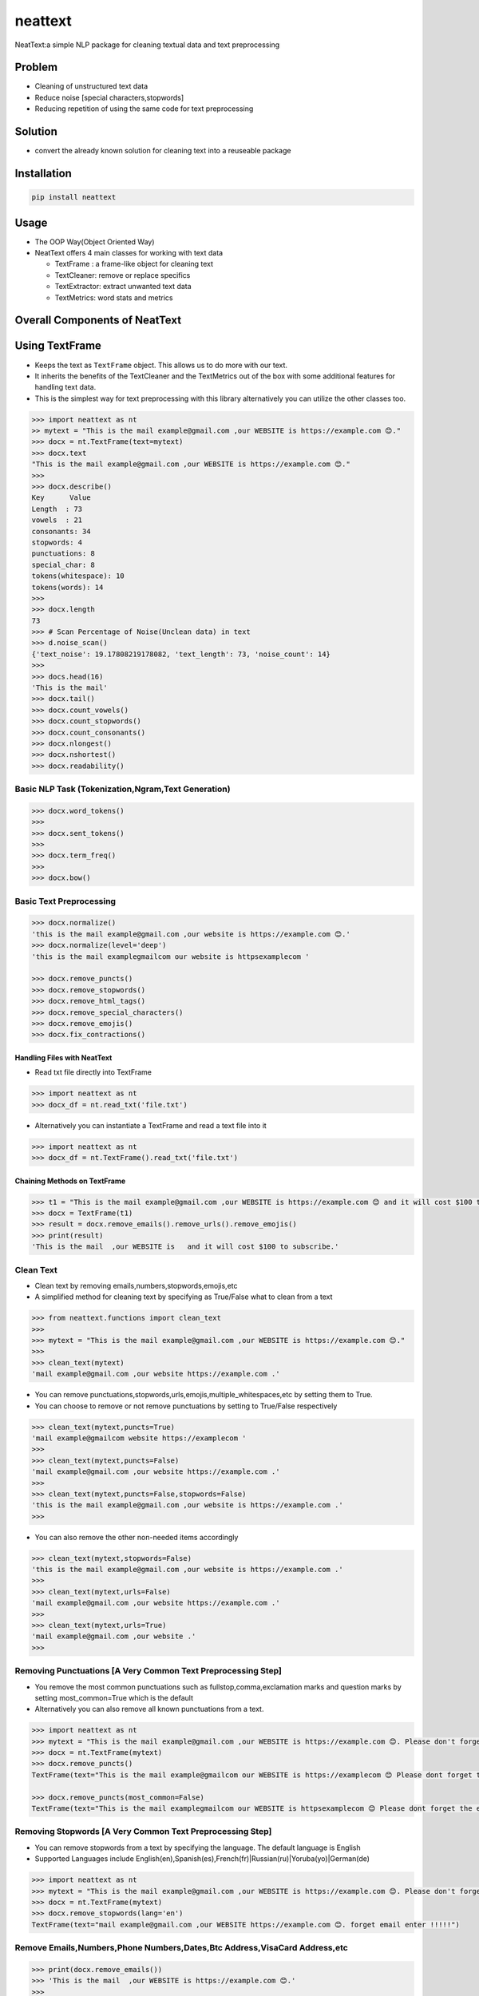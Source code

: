 neattext
========

NeatText:a simple NLP package for cleaning textual data and text
preprocessing

|Build Status|

|GitHub license|

Problem
-------

-  Cleaning of unstructured text data
-  Reduce noise [special characters,stopwords]
-  Reducing repetition of using the same code for text preprocessing

Solution
--------

-  convert the already known solution for cleaning text into a reuseable
   package

Installation
------------

.. code:: bash

   pip install neattext

Usage
-----

-  The OOP Way(Object Oriented Way)
-  NeatText offers 4 main classes for working with text data

   -  TextFrame : a frame-like object for cleaning text
   -  TextCleaner: remove or replace specifics
   -  TextExtractor: extract unwanted text data
   -  TextMetrics: word stats and metrics

Overall Components of NeatText
------------------------------

|image2|

Using TextFrame
---------------

-  Keeps the text as ``TextFrame`` object. This allows us to do more
   with our text.
-  It inherits the benefits of the TextCleaner and the TextMetrics out
   of the box with some additional features for handling text data.
-  This is the simplest way for text preprocessing with this library
   alternatively you can utilize the other classes too.

.. code:: python

   >>> import neattext as nt 
   >> mytext = "This is the mail example@gmail.com ,our WEBSITE is https://example.com 😊."
   >>> docx = nt.TextFrame(text=mytext)
   >>> docx.text 
   "This is the mail example@gmail.com ,our WEBSITE is https://example.com 😊."
   >>>
   >>> docx.describe()
   Key      Value          
   Length  : 73             
   vowels  : 21             
   consonants: 34             
   stopwords: 4              
   punctuations: 8              
   special_char: 8              
   tokens(whitespace): 10             
   tokens(words): 14             
   >>> 
   >>> docx.length
   73
   >>> # Scan Percentage of Noise(Unclean data) in text
   >>> d.noise_scan()
   {'text_noise': 19.17808219178082, 'text_length': 73, 'noise_count': 14}
   >>> 
   >>> docs.head(16)
   'This is the mail'
   >>> docx.tail()
   >>> docx.count_vowels()
   >>> docx.count_stopwords()
   >>> docx.count_consonants()
   >>> docx.nlongest()
   >>> docx.nshortest()
   >>> docx.readability()

Basic NLP Task (Tokenization,Ngram,Text Generation)
~~~~~~~~~~~~~~~~~~~~~~~~~~~~~~~~~~~~~~~~~~~~~~~~~~~

.. code:: python

   >>> docx.word_tokens()
   >>>
   >>> docx.sent_tokens()
   >>>
   >>> docx.term_freq()
   >>>
   >>> docx.bow()

Basic Text Preprocessing
~~~~~~~~~~~~~~~~~~~~~~~~

.. code:: python

   >>> docx.normalize()
   'this is the mail example@gmail.com ,our website is https://example.com 😊.'
   >>> docx.normalize(level='deep')
   'this is the mail examplegmailcom our website is httpsexamplecom '

   >>> docx.remove_puncts()
   >>> docx.remove_stopwords()
   >>> docx.remove_html_tags()
   >>> docx.remove_special_characters()
   >>> docx.remove_emojis()
   >>> docx.fix_contractions()

Handling Files with NeatText
^^^^^^^^^^^^^^^^^^^^^^^^^^^^

-  Read txt file directly into TextFrame

.. code:: python

   >>> import neattext as nt 
   >>> docx_df = nt.read_txt('file.txt')

-  Alternatively you can instantiate a TextFrame and read a text file
   into it

.. code:: python

   >>> import neattext as nt 
   >>> docx_df = nt.TextFrame().read_txt('file.txt')

Chaining Methods on TextFrame
^^^^^^^^^^^^^^^^^^^^^^^^^^^^^

.. code:: python

   >>> t1 = "This is the mail example@gmail.com ,our WEBSITE is https://example.com 😊 and it will cost $100 to subscribe."
   >>> docx = TextFrame(t1)
   >>> result = docx.remove_emails().remove_urls().remove_emojis()
   >>> print(result)
   'This is the mail  ,our WEBSITE is   and it will cost $100 to subscribe.'

Clean Text
~~~~~~~~~~

-  Clean text by removing emails,numbers,stopwords,emojis,etc
-  A simplified method for cleaning text by specifying as True/False
   what to clean from a text

.. code:: python

   >>> from neattext.functions import clean_text
   >>> 
   >>> mytext = "This is the mail example@gmail.com ,our WEBSITE is https://example.com 😊."
   >>> 
   >>> clean_text(mytext)
   'mail example@gmail.com ,our website https://example.com .'

-  You can remove
   punctuations,stopwords,urls,emojis,multiple_whitespaces,etc by
   setting them to True.

-  You can choose to remove or not remove punctuations by setting to
   True/False respectively

.. code:: python

   >>> clean_text(mytext,puncts=True)
   'mail example@gmailcom website https://examplecom '
   >>> 
   >>> clean_text(mytext,puncts=False)
   'mail example@gmail.com ,our website https://example.com .'
   >>> 
   >>> clean_text(mytext,puncts=False,stopwords=False)
   'this is the mail example@gmail.com ,our website is https://example.com .'
   >>> 

-  You can also remove the other non-needed items accordingly

.. code:: python

   >>> clean_text(mytext,stopwords=False)
   'this is the mail example@gmail.com ,our website is https://example.com .'
   >>>
   >>> clean_text(mytext,urls=False)
   'mail example@gmail.com ,our website https://example.com .'
   >>> 
   >>> clean_text(mytext,urls=True)
   'mail example@gmail.com ,our website .'
   >>> 

Removing Punctuations [A Very Common Text Preprocessing Step]
~~~~~~~~~~~~~~~~~~~~~~~~~~~~~~~~~~~~~~~~~~~~~~~~~~~~~~~~~~~~~

-  You remove the most common punctuations such as
   fullstop,comma,exclamation marks and question marks by setting
   most_common=True which is the default
-  Alternatively you can also remove all known punctuations from a text.

.. code:: python

   >>> import neattext as nt 
   >>> mytext = "This is the mail example@gmail.com ,our WEBSITE is https://example.com 😊. Please don't forget the email when you enter !!!!!"
   >>> docx = nt.TextFrame(mytext)
   >>> docx.remove_puncts()
   TextFrame(text="This is the mail example@gmailcom our WEBSITE is https://examplecom 😊 Please dont forget the email when you enter ")

   >>> docx.remove_puncts(most_common=False)
   TextFrame(text="This is the mail examplegmailcom our WEBSITE is httpsexamplecom 😊 Please dont forget the email when you enter ")

Removing Stopwords [A Very Common Text Preprocessing Step]
~~~~~~~~~~~~~~~~~~~~~~~~~~~~~~~~~~~~~~~~~~~~~~~~~~~~~~~~~~

-  You can remove stopwords from a text by specifying the language. The
   default language is English
-  Supported Languages include
   English(en),Spanish(es),French(fr)|Russian(ru)|Yoruba(yo)|German(de)

.. code:: python

   >>> import neattext as nt 
   >>> mytext = "This is the mail example@gmail.com ,our WEBSITE is https://example.com 😊. Please don't forget the email when you enter !!!!!"
   >>> docx = nt.TextFrame(mytext)
   >>> docx.remove_stopwords(lang='en')
   TextFrame(text="mail example@gmail.com ,our WEBSITE https://example.com 😊. forget email enter !!!!!")

Remove Emails,Numbers,Phone Numbers,Dates,Btc Address,VisaCard Address,etc
~~~~~~~~~~~~~~~~~~~~~~~~~~~~~~~~~~~~~~~~~~~~~~~~~~~~~~~~~~~~~~~~~~~~~~~~~~

.. code:: python

   >>> print(docx.remove_emails())
   >>> 'This is the mail  ,our WEBSITE is https://example.com 😊.'
   >>>
   >>> print(docx.remove_stopwords())
   >>> 'This mail example@gmail.com ,our WEBSITE https://example.com 😊.'
   >>>
   >>> print(docx.remove_numbers())
   >>> docx.remove_phone_numbers()
   >>> docx.remove_btc_address()

Remove Special Characters
~~~~~~~~~~~~~~~~~~~~~~~~~

.. code:: python

   >>> docx.remove_special_characters()

Remove Emojis
~~~~~~~~~~~~~

.. code:: python

   >>> print(docx.remove_emojis())
   >>> 'This is the mail example@gmail.com ,our WEBSITE is https://example.com .'

Remove Custom Pattern
~~~~~~~~~~~~~~~~~~~~~

-  You can also specify your own custom pattern, incase you cannot find
   what you need in the functions using the ``remove_custom_pattern()``
   function

.. code:: python

   >>> import neattext.functions as nfx 
   >>> ex = "Last !RT tweeter multiple &#7777"
   >>> 
   >>> nfx.remove_custom_pattern(e,r'&#\d+')
   'Last !RT tweeter multiple  '


Replace Emails,Numbers,Phone Numbers
~~~~~~~~~~~~~~~~~~~~~~~~~~~~~~~~~~~~

.. code:: python

   >>> docx.replace_emails()
   >>> docx.replace_numbers()
   >>> docx.replace_phone_numbers()

Chain Multiple Methods
~~~~~~~~~~~~~~~~~~~~~~

.. code:: python

   >>> t1 = "This is the mail example@gmail.com ,our WEBSITE is https://example.com 😊 and it will cost $100 to subscribe."
   >>> docx = TextCleaner(t1)
   >>> result = docx.remove_emails().remove_urls().remove_emojis()
   >>> print(result)
   'This is the mail  ,our WEBSITE is   and it will cost $100 to subscribe.'

Using TextExtractor
-------------------

-  To Extract emails,phone numbers,numbers,urls,emojis from text

.. code:: python

   >>> from neattext import TextExtractor
   >>> docx = TextExtractor()
   >>> docx.text = "This is the mail example@gmail.com ,our WEBSITE is https://example.com 😊."
   >>> docx.extract_emails()
   >>> ['example@gmail.com']
   >>>
   >>> docx.extract_emojis()
   >>> ['😊']

Using TextMetrics
-----------------

-  To Find the Words Stats such as counts of
   vowels,consonants,stopwords,word-stats

.. code:: python

   >>> from neattext import TextMetrics
   >>> docx = TextMetrics()
   >>> docx.text = "This is the mail example@gmail.com ,our WEBSITE is https://example.com 😊."
   >>> docx.count_vowels()
   >>> docx.count_consonants()
   >>> docx.count_stopwords()
   >>> docx.word_stats()

.. _usage-1:

Usage
-----

-  The MOP(method/function oriented way) Way

.. code:: python

   >>> from neattext.functions import clean_text,extract_emails
   >>> t1 = "This is the mail example@gmail.com ,our WEBSITE is https://example.com ."
   >>> clean_text(t1,puncts=True,stopwords=True)
   >>>'this mail examplegmailcom website httpsexamplecom'
   >>> extract_emails(t1)
   >>> ['example@gmail.com']

-  Alternatively you can also use this approach

.. code:: python

   >>> import neattext.functions as nfx 
   >>> t1 = "This is the mail example@gmail.com ,our WEBSITE is https://example.com ."
   >>> nfx.clean_text(t1,puncts=True,stopwords=True)
   >>>'this mail examplegmailcom website httpsexamplecom'
   >>> nfx.extract_emails(t1)
   >>> ['example@gmail.com']

Explainer
---------

-  Explain an emoji or unicode for emoji

   -  emoji_explainer()
   -  emojify()
   -  unicode_2_emoji()

.. code:: python

   >>> from neattext.explainer import emojify
   >>> emojify('Smiley')
   >>> '😃'

.. code:: python

   >>> from neattext.explainer import emoji_explainer
   >>> emoji_explainer('😃')
   >>> 'SMILING FACE WITH OPEN MOUTH'

.. code:: python

   >>> from neattext.explainer import unicode_2_emoji
   >>> unicode_2_emoji('0x1f49b')
       'FLUSHED FACE'

Documentation
-------------

Please read the
`documentation <https://github.com/Jcharis/neattext/wiki>`__ for more
information on what neattext does and how to use is for your needs.

More Features To Add
--------------------

-  basic nlp task
-  currency normalizer

Acknowledgements
~~~~~~~~~~~~~~~~

-  Inspired by packages like ``clean-text`` from Johannes Fillter and
   ``textify`` by JCharisTech

NB
~~

-  Contributions Are Welcomed
-  Notice a bug, please let us know.
-  Thanks A lot

By
~~

-  Jesse E.Agbe(JCharis)
-  Jesus Saves @JCharisTech

.. |Build Status| image:: https://travis-ci.org/Jcharis/neattext.svg?branch=master
   :target: https://travis-ci.org/Jcharis/neattext
.. |GitHub license| image:: https://img.shields.io/github/license/Jcharis/neattext
   :target: https://github.com/Jcharis/neattext/blob/master/LICENSE
.. |image2| image:: images/neattext_features_jcharistech.png
